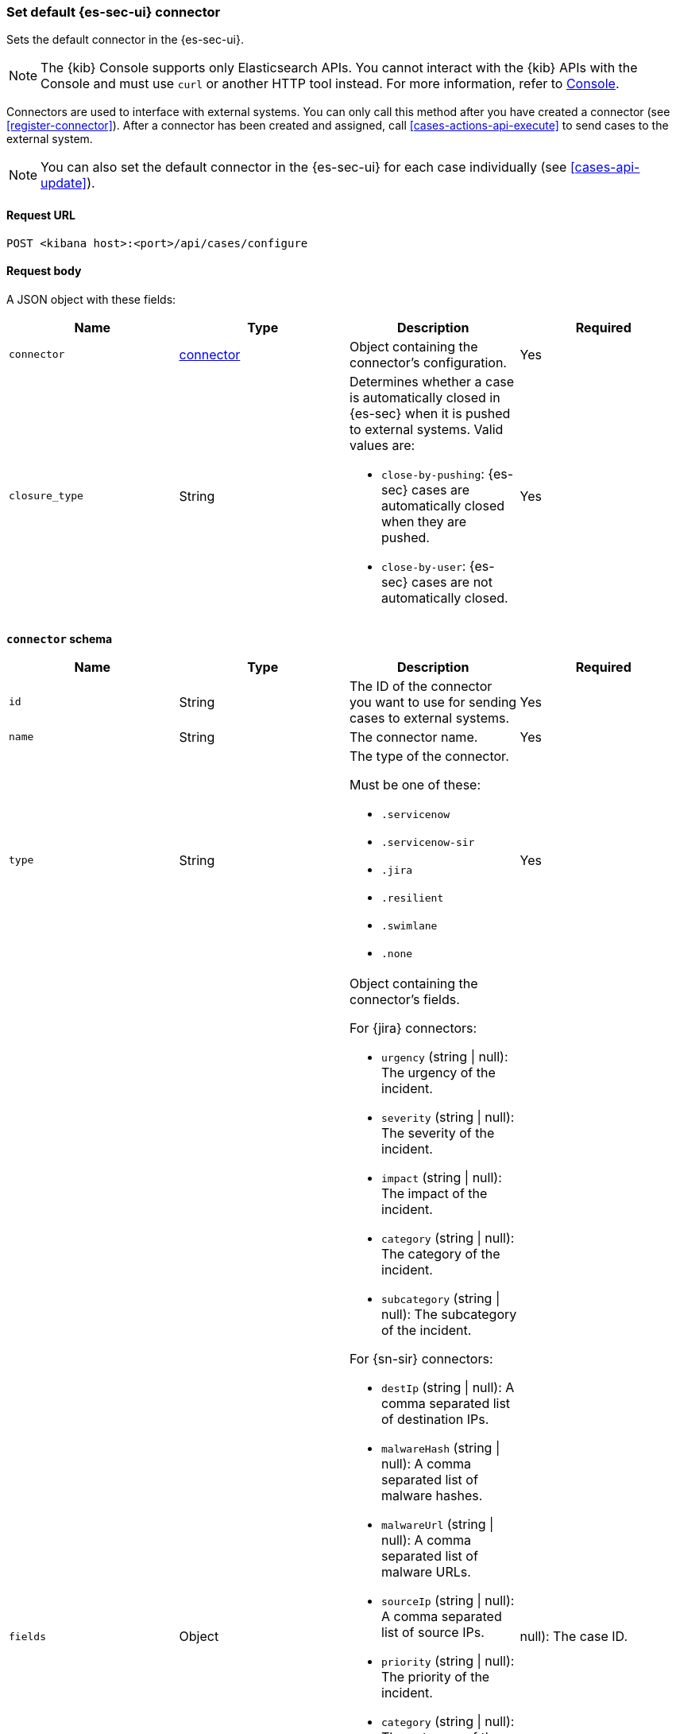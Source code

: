 [[assign-connector]]
=== Set default {es-sec-ui} connector

Sets the default connector in the {es-sec-ui}.

NOTE: The {kib} Console supports only Elasticsearch APIs. You cannot interact with the {kib} APIs with the Console and must use `curl` or another HTTP tool instead. For more information, refer to https://www.elastic.co/guide/en/kibana/current/console-kibana.html[Console].

Connectors are used to interface with external systems. You can only call this
method after you have created a connector (see <<register-connector>>). After a
connector has been created and assigned, call <<cases-actions-api-execute>> to
send cases to the external system.

NOTE: You can also set the default connector in the {es-sec-ui} for each case
individually (see <<cases-api-update>>).

==== Request URL

`POST <kibana host>:<port>/api/cases/configure`

==== Request body

A JSON object with these fields:

[width="100%",options="header"]
|==============================================
|Name |Type |Description |Required

|`connector` |<<assign-connector-connector-schema, connector>> |Object containing the connector's
configuration. |Yes
|`closure_type` |String a|Determines whether a case is automatically closed in
{es-sec} when it is pushed to external systems. Valid values are:

* `close-by-pushing`: {es-sec} cases are automatically closed when they
are pushed.
* `close-by-user`: {es-sec} cases are not automatically closed.

|Yes
|==============================================

[[assign-connector-connector-schema]]
*`connector` schema*

[width="100%",options="header"]
|==============================================
|Name |Type |Description |Required

|`id` |String |The ID of the connector you want to use for sending cases to external systems. |Yes
|`name` |String a|The connector name. |Yes
|`type` |String a|The type of the connector.

Must be one of these:

* `.servicenow`
* `.servicenow-sir`
* `.jira`
* `.resilient`
* `.swimlane`
* `.none`
|Yes
|`fields` |Object a| Object containing the connector's fields.

For {jira} connectors:

* `urgency` (string \| null): The urgency of the incident.
* `severity` (string \| null): The severity of the incident.
* `impact` (string \| null): The impact of the incident.
* `category` (string \| null): The category of the incident.
* `subcategory` (string \| null): The subcategory of the incident.

For {sn-sir} connectors:

* `destIp` (string \| null): A comma separated list of destination IPs.
* `malwareHash` (string \| null): A comma separated list of malware hashes.
* `malwareUrl` (string \| null): A comma separated list of malware URLs.
* `sourceIp` (string \| null): A comma separated list of source IPs.
* `priority` (string \| null): The priority of the incident.
* `category` (string \| null): The category of the incident.
* `subcategory` (string \| null): The subcategory of the incident.

For {jira} connectors:

* `issueType` (string): The issue type of the issue.
* `priority` (string \| null): The priority of the issue.
* `parent` (string \| null): The key of the parent issue (Valid when the issue type is `Sub-task`).

For {ibm-r} connectors:

* `issueTypes` (number[]): The issue types of the issue.
* `severityCode` (number): The severity code of the issue.

For {swimlane} connectors:

* `caseId` (string | null): The case ID.

|Yes
|==============================================

NOTE: Call <<cases-api-find-connectors>> to retrieve connector IDs and names.

NOTE: Fields can be set but are not being used by case configuration. You can set the fields of the connector at <<cases-api-create>>.

==== Example request

[source,sh]
--------------------------------------------------
POST api/cases/configure
{
  "connector": {
    "id": "131d4448-abe0-4789-939d-8ef60680b498",
    "name": "Jira",
    "type": ".jira",
    "fields": null,
  },
  "closure_type": "close-by-user",
  "owner": "securitySolution",
}
--------------------------------------------------

==== Response code

`200`::
   Indicates a successful call.

==== Example response

[source,json]
--------------------------------------------------
{
  "connector": {
    "id": "131d4448-abe0-4789-939d-8ef60680b498",
    "name": "Jira",
    "type": ".jira",
    "fields": null,
  },
  "closure_type": "close-by-user",
  "created_at": "2020-03-30T13:31:38.083Z",
  "created_by": {
    "email": "moneypenny@hms.gov.uk",
    "full_name": "Ms Moneypenny",
    "username": "moneypenny"
  },
  "error": null,
  "id": "7349772f-421a-4de3-b8bb-2d9b22ccee30",
  "mappings":[
    {
      "source":"title", <1>
      "target":"summary",
      "action_type": "overwrite"
    },
    {
      "source":"description", <2>
      "target":"description",
      "action_type": "overwrite"
    },
    {
      "source":"comments", <3>
      "target":"comments",
      "action_type":"append"
    }
  ],
  "owner": "securitySolution",
  "updated_at": null,
  "updated_by": null,
  "version": "WzE3NywxXQ=="
}
--------------------------------------------------

<1> {es-sec} case `title` fields are mapped to {jira} `summary`
fields. When a {es-sec} `title` field is updated and sent to {jira}, the {jira}
`summary` field is overwritten.

<2> {es-sec} case `description` fields are mapped to {jira} `description`
fields. When a {es-sec} `description` field is updated and sent to {jira},
the {jira} `description` field is overwritten.

<3> {es-sec} case `comments` fields are mapped to {jira} `comments` fields.
When a {es-sec} `comments` field is updated and sent to {jira}, the updated
text is appended to the {jira} `comments` field.
